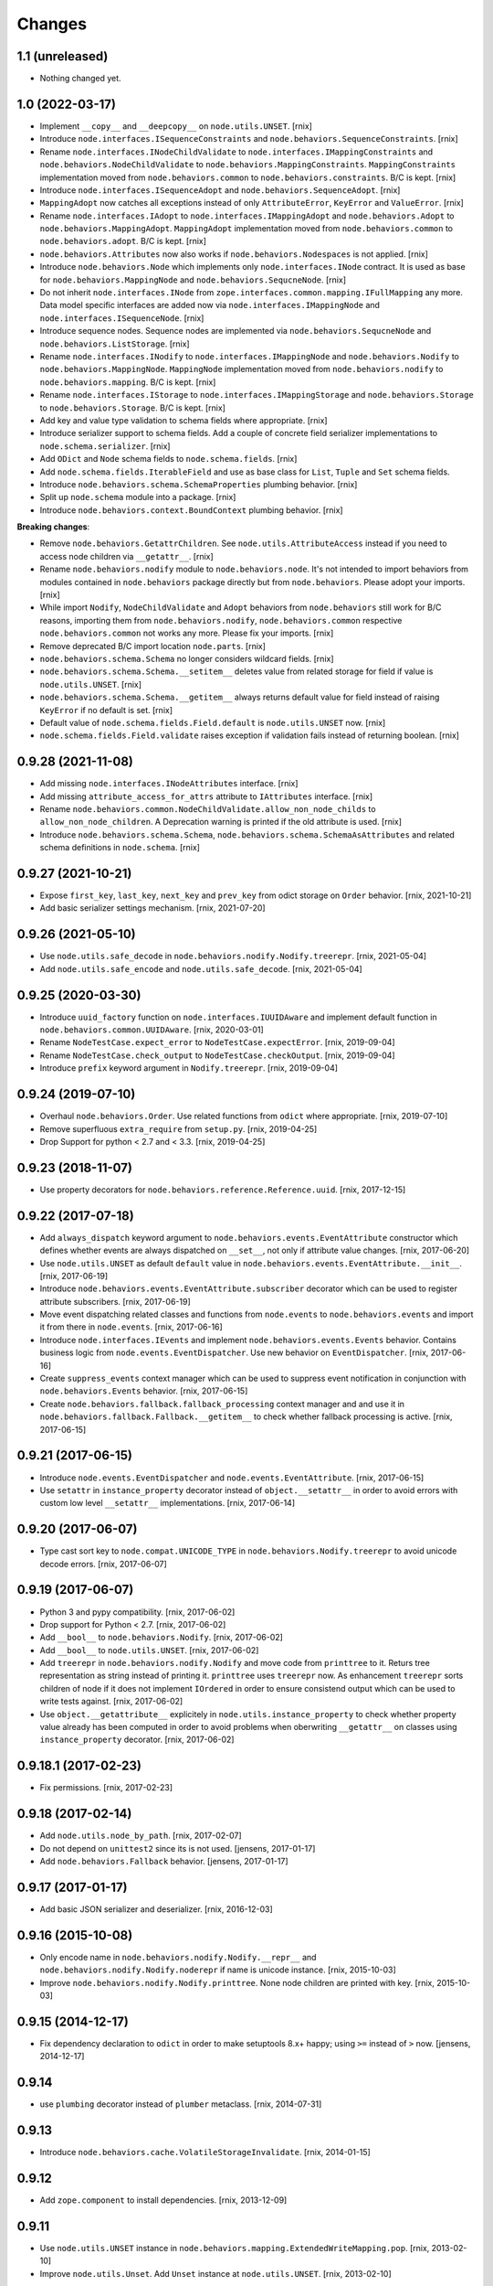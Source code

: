 
Changes
=======

1.1 (unreleased)
----------------

- Nothing changed yet.


1.0 (2022-03-17)
----------------

- Implement ``__copy__`` and ``__deepcopy__`` on ``node.utils.UNSET``.
  [rnix]

- Introduce ``node.interfaces.ISequenceConstraints`` and
  ``node.behaviors.SequenceConstraints``.
  [rnix]

- Rename ``node.interfaces.INodeChildValidate`` to
  ``node.interfaces.IMappingConstraints`` and
  ``node.behaviors.NodeChildValidate`` to ``node.behaviors.MappingConstraints``.
  ``MappingConstraints`` implementation moved from ``node.behaviors.common`` to
  ``node.behaviors.constraints``. B/C is kept.
  [rnix]

- Introduce ``node.interfaces.ISequenceAdopt`` and
  ``node.behaviors.SequenceAdopt``.
  [rnix]

- ``MappingAdopt`` now catches all exceptions instead of only
  ``AttributeError``, ``KeyError`` and ``ValueError``.
  [rnix]

- Rename ``node.interfaces.IAdopt`` to ``node.interfaces.IMappingAdopt`` and
  ``node.behaviors.Adopt`` to ``node.behaviors.MappingAdopt``. ``MappingAdopt``
  implementation moved from ``node.behaviors.common`` to
  ``node.behaviors.adopt``. B/C is kept.
  [rnix]

- ``node.behaviors.Attributes`` now also works if
  ``node.behaviors.Nodespaces`` is not applied.
  [rnix]

- Introduce ``node.behaviors.Node`` which implements only
  ``node.interfaces.INode`` contract. It is used as base for
  ``node.behaviors.MappingNode`` and ``node.behaviors.SequcneNode``.
  [rnix]

- Do not inherit ``node.interfaces.INode`` from
  ``zope.interfaces.common.mapping.IFullMapping`` any more. Data model specific
  interfaces are added now via ``node.interfaces.IMappingNode`` and
  ``node.interfaces.ISequenceNode``.
  [rnix]

- Introduce sequence nodes. Sequence nodes are implemented via
  ``node.behaviors.SequcneNode`` and ``node.behaviors.ListStorage``.
  [rnix]

- Rename ``node.interfaces.INodify`` to ``node.interfaces.IMappingNode`` and
  ``node.behaviors.Nodify`` to ``node.behaviors.MappingNode``. ``MappingNode``
  implementation moved from ``node.behaviors.nodify`` to
  ``node.behaviors.mapping``. B/C is kept.
  [rnix]

- Rename ``node.interfaces.IStorage`` to ``node.interfaces.IMappingStorage``
  and ``node.behaviors.Storage`` to ``node.behaviors.Storage``. B/C is kept.
  [rnix]

- Add key and value type validation to schema fields where appropriate.
  [rnix]

- Introduce serializer support to schema fields. Add a couple of concrete field
  serializer implementations to ``node.schema.serializer``.
  [rnix]

- Add ``ODict`` and ``Node`` schema fields to ``node.schema.fields``.
  [rnix]

- Add ``node.schema.fields.IterableField`` and use as base class for
  ``List``, ``Tuple`` and ``Set`` schema fields.

- Introduce ``node.behaviors.schema.SchemaProperties`` plumbing behavior.
  [rnix]

- Split up ``node.schema`` module into a package.
  [rnix]

- Introduce ``node.behaviors.context.BoundContext`` plumbing behavior.
  [rnix]

**Breaking changes**:

- Remove ``node.behaviors.GetattrChildren``. See ``node.utils.AttributeAccess``
  instead if you need to access node children via ``__getattr__``.
  [rnix]

- Rename ``node.behaviors.nodify`` module to ``node.behaviors.node``. It's not
  intended to import behaviors from modules contained in ``node.behaviors``
  package directly but from ``node.behaviors``. Please adopt your imports.
  [rnix]

- While import ``Nodify``, ``NodeChildValidate`` and ``Adopt`` behaviors from
  ``node.behaviors`` still work for B/C reasons, importing them from
  ``node.behaviors.nodify``, ``node.behaviors.common`` respective
  ``node.behaviors.common`` not works any more. Please fix your imports.
  [rnix]

- Remove deprecated B/C import location ``node.parts``.
  [rnix]

- ``node.behaviors.schema.Schema`` no longer considers wildcard fields.
  [rnix]

- ``node.behaviors.schema.Schema.__setitem__`` deletes value from related
  storage for field if value is ``node.utils.UNSET``.
  [rnix]

- ``node.behaviors.schema.Schema.__getitem__`` always returns default value for
  field instead of raising ``KeyError`` if no default is set.
  [rnix]

- Default value of ``node.schema.fields.Field.default`` is ``node.utils.UNSET``
  now.
  [rnix]

- ``node.schema.fields.Field.validate`` raises exception if validation fails
  instead of returning boolean.
  [rnix]


0.9.28 (2021-11-08)
-------------------

- Add missing ``node.interfaces.INodeAttributes`` interface.
  [rnix]

- Add missing ``attribute_access_for_attrs`` attribute to ``IAttributes``
  interface.
  [rnix]

- Rename ``node.behaviors.common.NodeChildValidate.allow_non_node_childs``
  to ``allow_non_node_children``. A Deprecation warning is printed if the
  old attribute is used.
  [rnix]

- Introduce ``node.behaviors.schema.Schema``,
  ``node.behaviors.schema.SchemaAsAttributes`` and related schema definitions
  in ``node.schema``.
  [rnix]


0.9.27 (2021-10-21)
-------------------

- Expose ``first_key``, ``last_key``, ``next_key`` and ``prev_key`` from
  odict storage on ``Order`` behavior.
  [rnix, 2021-10-21]

- Add basic serializer settings mechanism.
  [rnix, 2021-07-20]


0.9.26 (2021-05-10)
-------------------

- Use ``node.utils.safe_decode`` in ``node.behaviors.nodify.Nodify.treerepr``.
  [rnix, 2021-05-04]

- Add ``node.utils.safe_encode`` and ``node.utils.safe_decode``.
  [rnix, 2021-05-04]


0.9.25 (2020-03-30)
-------------------

- Introduce ``uuid_factory`` function on ``node.interfaces.IUUIDAware`` and
  implement default function in ``node.behaviors.common.UUIDAware``.
  [rnix, 2020-03-01]

- Rename ``NodeTestCase.expect_error`` to ``NodeTestCase.expectError``.
  [rnix, 2019-09-04]

- Rename ``NodeTestCase.check_output`` to ``NodeTestCase.checkOutput``.
  [rnix, 2019-09-04]

- Introduce ``prefix`` keyword argument in ``Nodify.treerepr``.
  [rnix, 2019-09-04]


0.9.24 (2019-07-10)
-------------------

- Overhaul ``node.behaviors.Order``. Use related functions from ``odict`` where
  appropriate.
  [rnix, 2019-07-10]

- Remove superfluous ``extra_require`` from ``setup.py``.
  [rnix, 2019-04-25]

- Drop Support for python < 2.7 and < 3.3.
  [rnix, 2019-04-25]


0.9.23 (2018-11-07)
-------------------

- Use property decorators for ``node.behaviors.reference.Reference.uuid``.
  [rnix, 2017-12-15]


0.9.22 (2017-07-18)
-------------------

- Add ``always_dispatch`` keyword argument to
  ``node.behaviors.events.EventAttribute`` constructor which defines whether
  events are always dispatched on ``__set__``, not only if attribute value
  changes.
  [rnix, 2017-06-20]

- Use ``node.utils.UNSET`` as default ``default`` value in
  ``node.behaviors.events.EventAttribute.__init__``.
  [rnix, 2017-06-19]

- Introduce ``node.behaviors.events.EventAttribute.subscriber`` decorator which
  can be used to register attribute subscribers.
  [rnix, 2017-06-19]

- Move event dispatching related classes and functions from ``node.events``
  to ``node.behaviors.events`` and import it from there in ``node.events``.
  [rnix, 2017-06-16]

- Introduce ``node.interfaces.IEvents`` and implement
  ``node.behaviors.events.Events`` behavior. Contains business logic from
  ``node.events.EventDispatcher``. Use new behavior on ``EventDispatcher``.
  [rnix, 2017-06-16]

- Create ``suppress_events`` context manager which can be used to
  suppress event notification in conjunction with ``node.behaviors.Events``
  behavior.
  [rnix, 2017-06-15]

- Create ``node.behaviors.fallback.fallback_processing`` context manager and
  and use it in ``node.behaviors.fallback.Fallback.__getitem__`` to check
  whether fallback processing is active.
  [rnix, 2017-06-15]


0.9.21 (2017-06-15)
-------------------

- Introduce ``node.events.EventDispatcher`` and ``node.events.EventAttribute``.
  [rnix, 2017-06-15]

- Use ``setattr`` in ``instance_property`` decorator instead of
  ``object.__setattr__`` in order to avoid errors with custom low level
  ``__setattr__`` implementations.
  [rnix, 2017-06-14]


0.9.20 (2017-06-07)
-------------------

- Type cast sort key to ``node.compat.UNICODE_TYPE`` in
  ``node.behaviors.Nodify.treerepr`` to avoid unicode decode errors.
  [rnix, 2017-06-07]


0.9.19 (2017-06-07)
-------------------

- Python 3 and pypy compatibility.
  [rnix, 2017-06-02]

- Drop support for Python < 2.7.
  [rnix, 2017-06-02]

- Add ``__bool__`` to ``node.behaviors.Nodify``.
  [rnix, 2017-06-02]

- Add ``__bool__`` to ``node.utils.UNSET``.
  [rnix, 2017-06-02]

- Add ``treerepr`` in ``node.behaviors.nodify.Nodify`` and move code from
  ``printtree`` to it. Returs tree representation as string instead of printing
  it. ``printtree`` uses ``treerepr`` now. As enhancement ``treerepr`` sorts
  children of node if it does not implement ``IOrdered`` in order to ensure
  consistend output which can be used to write tests against.
  [rnix, 2017-06-02]

- Use ``object.__getattribute__`` explicitely in
  ``node.utils.instance_property`` to check whether property value already has
  been computed in order to avoid problems when oberwriting ``__getattr__``
  on classes using ``instance_property`` decorator.
  [rnix, 2017-06-02]


0.9.18.1 (2017-02-23)
---------------------

- Fix permissions.
  [rnix, 2017-02-23]


0.9.18 (2017-02-14)
-------------------

- Add ``node.utils.node_by_path``.
  [rnix, 2017-02-07]

- Do not depend on ``unittest2`` since its is not used.
  [jensens, 2017-01-17]

- Add ``node.behaviors.Fallback`` behavior.
  [jensens, 2017-01-17]


0.9.17 (2017-01-17)
-------------------

- Add basic JSON serializer and deserializer.
  [rnix, 2016-12-03]


0.9.16 (2015-10-08)
-------------------

- Only encode name in ``node.behaviors.nodify.Nodify.__repr__`` and
  ``node.behaviors.nodify.Nodify.noderepr`` if name is unicode instance.
  [rnix, 2015-10-03]

- Improve ``node.behaviors.nodify.Nodify.printtree``. None node children are
  printed with key.
  [rnix, 2015-10-03]


0.9.15 (2014-12-17)
-------------------

- Fix dependency declaration to ``odict`` in order to make setuptools 8.x+
  happy; using ``>=`` instead of ``>`` now.
  [jensens, 2014-12-17]


0.9.14
------

- use ``plumbing`` decorator instead of ``plumber`` metaclass.
  [rnix, 2014-07-31]


0.9.13
------

- Introduce ``node.behaviors.cache.VolatileStorageInvalidate``.
  [rnix, 2014-01-15]


0.9.12
------

- Add ``zope.component`` to install dependencies.
  [rnix, 2013-12-09]


0.9.11
------

- Use ``node.utils.UNSET`` instance in
  ``node.behaviors.mapping.ExtendedWriteMapping.pop``.
  [rnix, 2013-02-10]

- Improve ``node.utils.Unset``. Add ``Unset`` instance at
  ``node.utils.UNSET``.
  [rnix, 2013-02-10]


0.9.10
------

- Fix ``node.utils.StrCodec.encode`` to return value as is if str and decoding
  failed.
  [rnix, 2012-11-07]


0.9.9
-----

- Python 2.7 compatibility.
  [rnix, 2012-10-15]

- Remove ``zope.component.event`` B/C.
  [rnix, 2012-10-15]

- Remove ``zope.location`` B/C.
  [rnix, 2012-10-15]

- Remove ``zope.lifecycleevent`` B/C.
  [rnix, 2012-10-15]

- Pep8.
  [rnix, 2012-10-15]


0.9.8
-----

- Deprecate the use of ``node.parts``. Use ``node.behaviors`` instead.
  [rnix, 2012-07-28]

- Adopt to ``plumber`` 1.2
  [rnix, 2012-07-28]


0.9.7
-----

- Introduce ``node.interfaces.IOrdered`` Marker interface. Set this interface
  on ``node.parts.storage.OdictStorage``.
  [rnix, 2012-05-21]

- ``node.parts.mapping.ClonableMapping`` now supports ``deepcopy``.
  [rnix, 2012-05-18]

- Use ``zope.interface.implementer`` instead of ``zope.interface.implements``
  all over the place.
  [rnix, 2012-05-18]

- Remove superfluos interfaces.
  [rnix, 2012-05-18]

- Remove ``Zodict`` from ``node.utils``.
  [rnix, 2012-05-18]

- Remove ``AliasedNodespace``, use ``Alias`` part instead.
  [rnix, 2012-05-18]

- Move aliaser objects from ``node.aliasing`` to ``node.parts.alias``.
  [rnix, 2012-05-18]

- Remove ``composition`` module.
  [rnix, 2012-05-18]

- Remove ``bbb`` module.
  [rnix, 2012-05-18]


0.9.6
-----

- Do not inherit ``node.parts.Reference`` from ``node.parts.UUIDAware``.
  [rnix, 2012-01-30]

- Set ``uuid`` in ``node.parts.Reference.__init__`` plumb.
  [rnix, 2012-01-30]


0.9.5
-----

- add ``node.parts.nodify.Nodify.acquire`` function.
  [rnix, 2011-12-05]

- add ``node.parts.ChildFactory`` plumbing part.
  [rnix, 2011-12-04]

- add ``node.parts.UUIDAware`` plumbing part.
  [rnix, 2011-12-02]

- fix ``node.parts.Order.swap`` in order to work with pickled nodes.
  [rnix, 2011-11-28]

- use ``node.name`` instead of ``node.__name__`` in
  ``node.parts.nodify.Nodify.path``.
  [rnix, 2011-11-17]

- add ``swap`` to  ``node.parts.Order``.
  [rnix, 2011-10-05]

- add ``insertfirst`` and ``insertlast`` to ``node.parts.Order``.
  [rnix, 2011-10-02]


0.9.4
-----

- add ``node.utils.debug`` decorator.
  [rnix, 2011-07-23]

- remove non storage contract specific properties from
  ``node.aliasing.AliasedNodespace``
  [rnix, 2011-07-18]

- ``node.aliasing`` test completion
  [rnix, 2011-07-18]

- Add non strict functionality to ``node.aliasing.DictAliaser`` for accessing
  non aliased keys as is as fallback
  [rnix, 2011-07-18]

- Consider ``INode`` implementing objects in ``node.utils.StrCodec``
  [rnix, 2011-07-16]

- Remove duplicate implements in storage parts
  [rnix, 2011-05-16]


0.9.3
-----

- Increase test coverage
  [rnix, 2011-05-09]

- Add interfaces ``IFixedChildren`` and ``IGetattrChildren`` for related parts.
  [rnix, 2011-05-09]

- Rename ``Unicode`` part to ``UnicodeAware``.
  [rnix, 2011-05-09]

- Add ``node.utils.StrCodec``.
  [rnix, 2011-05-09]

- Inherit ``INodify`` interface from ``INode``.
  [rnix, 2011-05-08]

- Locking tests. Add ``time.sleep`` after thread start.
  [rnix, 2011-05-08]

- Cleanup ``BaseTester``, remove ``sorted_output`` flag (always sort), also
  search class bases for detection in ``wherefrom``.
  [rnix, 2011-05-08]

- Remove useless try/except in ``utils.AttributeAccess``.
  [rnix, 2011-05-08]

- Add ``instance_property`` decorator to utils.
  [rnix, 2011-05-06]

- Add ``FixedChildren`` and ``GetattrChildren`` parts.
  [chaoflow, 2011-04-22]


0.9.2
-----

- Add ``__nonzero__`` on ``Nodifiy`` part always return True.
  [rnix, 2011-03-15]


0.9.1
-----

- Provide ``node.base.Node`` with same behavior like ``zodict.Node`` for
  migration purposes.
  [rnix, 2011-02-08]


0.9
---

- Make it work [rnix, chaoflow, et al]
